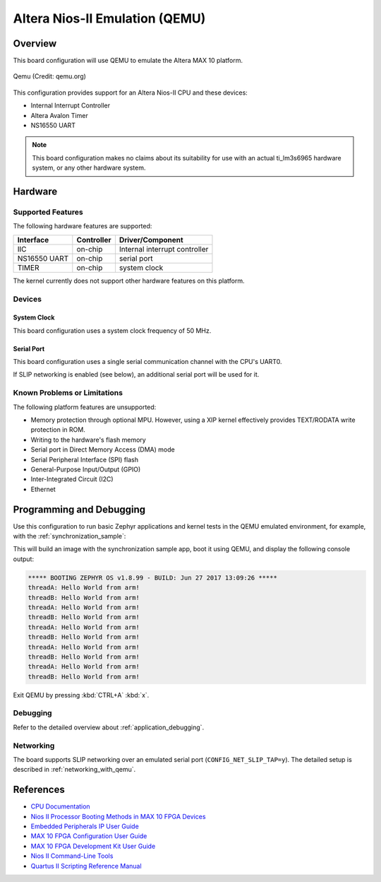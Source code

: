 .. _qemu_nios2:

Altera Nios-II Emulation (QEMU)
###############################

Overview
********

This board configuration will use QEMU to emulate the Altera MAX 10 platform.


.. figure:: qemu_nios2.png
   :width: 600px
   :align: center
   :alt: Qemu

   Qemu (Credit: qemu.org)

This configuration provides support for an Altera Nios-II CPU and these devices:

* Internal Interrupt Controller
* Altera Avalon Timer
* NS16550 UART

.. note::
   This board configuration makes no claims about its suitability for use
   with an actual ti_lm3s6965 hardware system, or any other hardware system.

Hardware
********
Supported Features
==================

The following hardware features are supported:

+--------------+------------+----------------------+
| Interface    | Controller | Driver/Component     |
+==============+============+======================+
| IIC          | on-chip    | Internal interrupt   |
|              |            | controller           |
+--------------+------------+----------------------+
| NS16550      | on-chip    | serial port          |
| UART         |            |                      |
+--------------+------------+----------------------+
| TIMER        | on-chip    | system clock         |
+--------------+------------+----------------------+

The kernel currently does not support other hardware features on this platform.

Devices
========
System Clock
------------

This board configuration uses a system clock frequency of 50 MHz.

Serial Port
-----------

This board configuration uses a single serial communication channel with the
CPU's UART0.

If SLIP networking is enabled (see below), an additional serial port will be
used for it.

Known Problems or Limitations
==============================

The following platform features are unsupported:

* Memory protection through optional MPU.  However, using a XIP kernel
  effectively provides TEXT/RODATA write protection in ROM.
* Writing to the hardware's flash memory
* Serial port in Direct Memory Access (DMA) mode
* Serial Peripheral Interface (SPI) flash
* General-Purpose Input/Output (GPIO)
* Inter-Integrated Circuit (I2C)
* Ethernet


Programming and Debugging
*************************

Use this configuration to run basic Zephyr applications and kernel tests in the QEMU
emulated environment, for example, with the :ref:`synchronization_sample`:

.. zephyr-app-commands::
   :zephyr-app: samples/synchronization
   :host-os: unix
   :board: qemu_nios2
   :goals: run

This will build an image with the synchronization sample app, boot it using
QEMU, and display the following console output:

.. code-block:: console

        ***** BOOTING ZEPHYR OS v1.8.99 - BUILD: Jun 27 2017 13:09:26 *****
        threadA: Hello World from arm!
        threadB: Hello World from arm!
        threadA: Hello World from arm!
        threadB: Hello World from arm!
        threadA: Hello World from arm!
        threadB: Hello World from arm!
        threadA: Hello World from arm!
        threadB: Hello World from arm!
        threadA: Hello World from arm!
        threadB: Hello World from arm!

Exit QEMU by pressing :kbd:`CTRL+A` :kbd:`x`.

Debugging
=========

Refer to the detailed overview about :ref:`application_debugging`.

Networking
==========

The board supports SLIP networking over an emulated serial port
(``CONFIG_NET_SLIP_TAP=y``). The detailed setup is described in
:ref:`networking_with_qemu`.

References
**********

* `CPU Documentation <https://www.altera.com/en_US/pdfs/literature/hb/nios2/n2cpu-nii5v1gen2.pdf>`_
* `Nios II Processor Booting Methods in MAX 10 FPGA Devices <https://www.altera.com/en_US/pdfs/literature/an/an730.pdf>`_
* `Embedded Peripherals IP User Guide <https://www.altera.com/content/dam/altera-www/global/en_US/pdfs/literature/ug/ug_embedded_ip.pdf>`_
* `MAX 10 FPGA Configuration User Guide <https://www.altera.com/content/dam/altera-www/global/en_US/pdfs/literature/hb/max-10/ug_m10_config.pdf>`_
* `MAX 10 FPGA Development Kit User Guide <https://www.altera.com/content/dam/altera-www/global/en_US/pdfs/literature/ug/ug-max10m50-fpga-dev-kit.pdf>`_
* `Nios II Command-Line Tools <https://www.altera.com/content/dam/altera-www/global/en_US/pdfs/literature/hb/nios2/edh_ed51004.pdf>`_
* `Quartus II Scripting Reference Manual <https://www.altera.com/content/dam/altera-www/global/en_US/pdfs/literature/manual/tclscriptrefmnl.pdf>`_


.. _Altera Lite Distribution: http://dl.altera.com/?edition=lite

